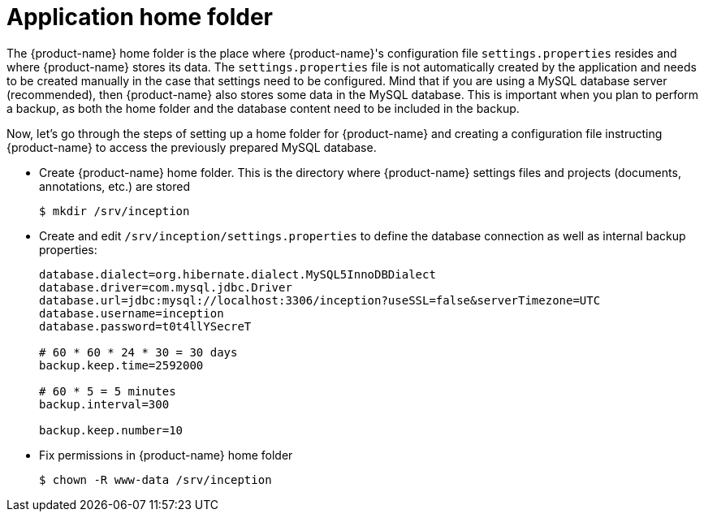 // Copyright 2015
// Ubiquitous Knowledge Processing (UKP) Lab and FG Language Technology
// Technische Universität Darmstadt
// 
// Licensed under the Apache License, Version 2.0 (the "License");
// you may not use this file except in compliance with the License.
// You may obtain a copy of the License at
// 
// http://www.apache.org/licenses/LICENSE-2.0
// 
// Unless required by applicable law or agreed to in writing, software
// distributed under the License is distributed on an "AS IS" BASIS,
// WITHOUT WARRANTIES OR CONDITIONS OF ANY KIND, either express or implied.
// See the License for the specific language governing permissions and
// limitations under the License.

[[sect_home_folder]]
= Application home folder

The {product-name} home folder is the place where {product-name}'s configuration file `settings.properties`
resides and where {product-name} stores its data. The `settings.properties` file is not automatically created by the application 
and needs to be created manually in the case that settings need to be configured.
Mind that if you are using a MySQL database server
(recommended), then {product-name} also stores some data in the MySQL database. This is important when
you plan to perform a backup, as both the home folder and the database content need to be
included in the backup.

Now, let's go through the steps of setting up a home folder for {product-name} and creating a
configuration file instructing {product-name} to access the previously prepared MySQL database.

* Create {product-name} home folder. This is the directory where {product-name} settings files and projects (documents, annotations, etc.) are stored
+
[source,bash]
----
$ mkdir /srv/inception
----
////
// FIXME How to reference to sample data?
* *Optional* If you want to test {product-name} with some sample data, skip the _Users and permissions_ section and follow the instruction at [Sampledata], then come back here.
////
* Create and edit `/srv/inception/settings.properties` to define the database connection as well as internal backup properties:
+
[source,text]
----
database.dialect=org.hibernate.dialect.MySQL5InnoDBDialect
database.driver=com.mysql.jdbc.Driver
database.url=jdbc:mysql://localhost:3306/inception?useSSL=false&serverTimezone=UTC
database.username=inception
database.password=t0t4llYSecreT

# 60 * 60 * 24 * 30 = 30 days
backup.keep.time=2592000

# 60 * 5 = 5 minutes
backup.interval=300

backup.keep.number=10
----
+
* Fix permissions in {product-name} home folder
+
[source,bash]
----
$ chown -R www-data /srv/inception
----


